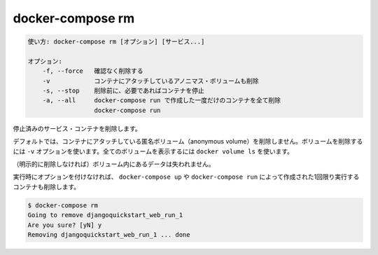 .. -*- coding: utf-8 -*-
.. URL: https://docs.docker.com/compose/reference/rm/
.. SOURCE: https://github.com/docker/compose/blob/master/docs/reference/rm.md
   doc version: 1.13
      https://github.com/docker/compose/commits/master/docs/reference/rm.md
   doc version: 20.10
      https://github.com/docker/docker.github.io/blob/master/compose/reference/rm.md
.. check date: 2022/04/09
.. Commits on Jan 28, 2022 b6b19516d0feacd798b485615ebfee410d9b6f86
.. -------------------------------------------------------------------

.. docker-compose rm

.. _docker-compose-rm:

=======================================
docker-compose rm
=======================================

.. code-block:: bash

   使い方: docker-compose rm [オプション] [サービス...]
   
   オプション:
       -f, --force   確認なく削除する
       -v            コンテナにアタッチしているアノニマス・ボリュームも削除
       -s, --stop    削除前に、必要であればコンテナを停止
       -a, --all     docker-compose run で作成した一度だけのコンテナを全て削除
                     docker-compose run

.. Removes stopped service containers.

停止済みのサービス・コンテナを削除します。

.. (1.10)
.. By default, volumes attached to containers will not be removed. You can see all volumes with docker volume ls.
.. デフォルトでは、コンテナにアタッチしているボリュームは削除されません。全てのボリュームは ``docker volume ls`` で確認できます。

.. (1.11)
.. By default, anonymous volumes attached to containers will not be removed. You can override this with -v. To list all volumes, use docker volume ls.

.. (20.10)
.. By default, anonymous volumes attached to containers are not removed. You can override this with -v. To list all volumes, use docker volume ls.

デフォルトでは、コンテナにアタッチしている匿名ボリューム（anonymous volume）を削除しません。ボリュームを削除するには ``-v`` オプションを使います。全てのボリュームを表示するには ``docker volume ls`` を使います。

.. Any data which is not in a volume will be lost.

（明示的に削除しなければ）ボリューム内にあるデータは失われません。

.. Running the command with no options also removes one-off containers created by docker-compose up or docker-compose run:

実行時にオプションを付けなければ、 ``docker-compose up`` や ``docker-compose run`` によって作成された1回限り実行するコンテナも削除します。

.. code-block:: bash

   $ docker-compose rm
   Going to remove djangoquickstart_web_run_1
   Are you sure? [yN] y
   Removing djangoquickstart_web_run_1 ... done

.. seealso:: 

   docker-compose rm
      https://docs.docker.com/compose/reference/rm/
